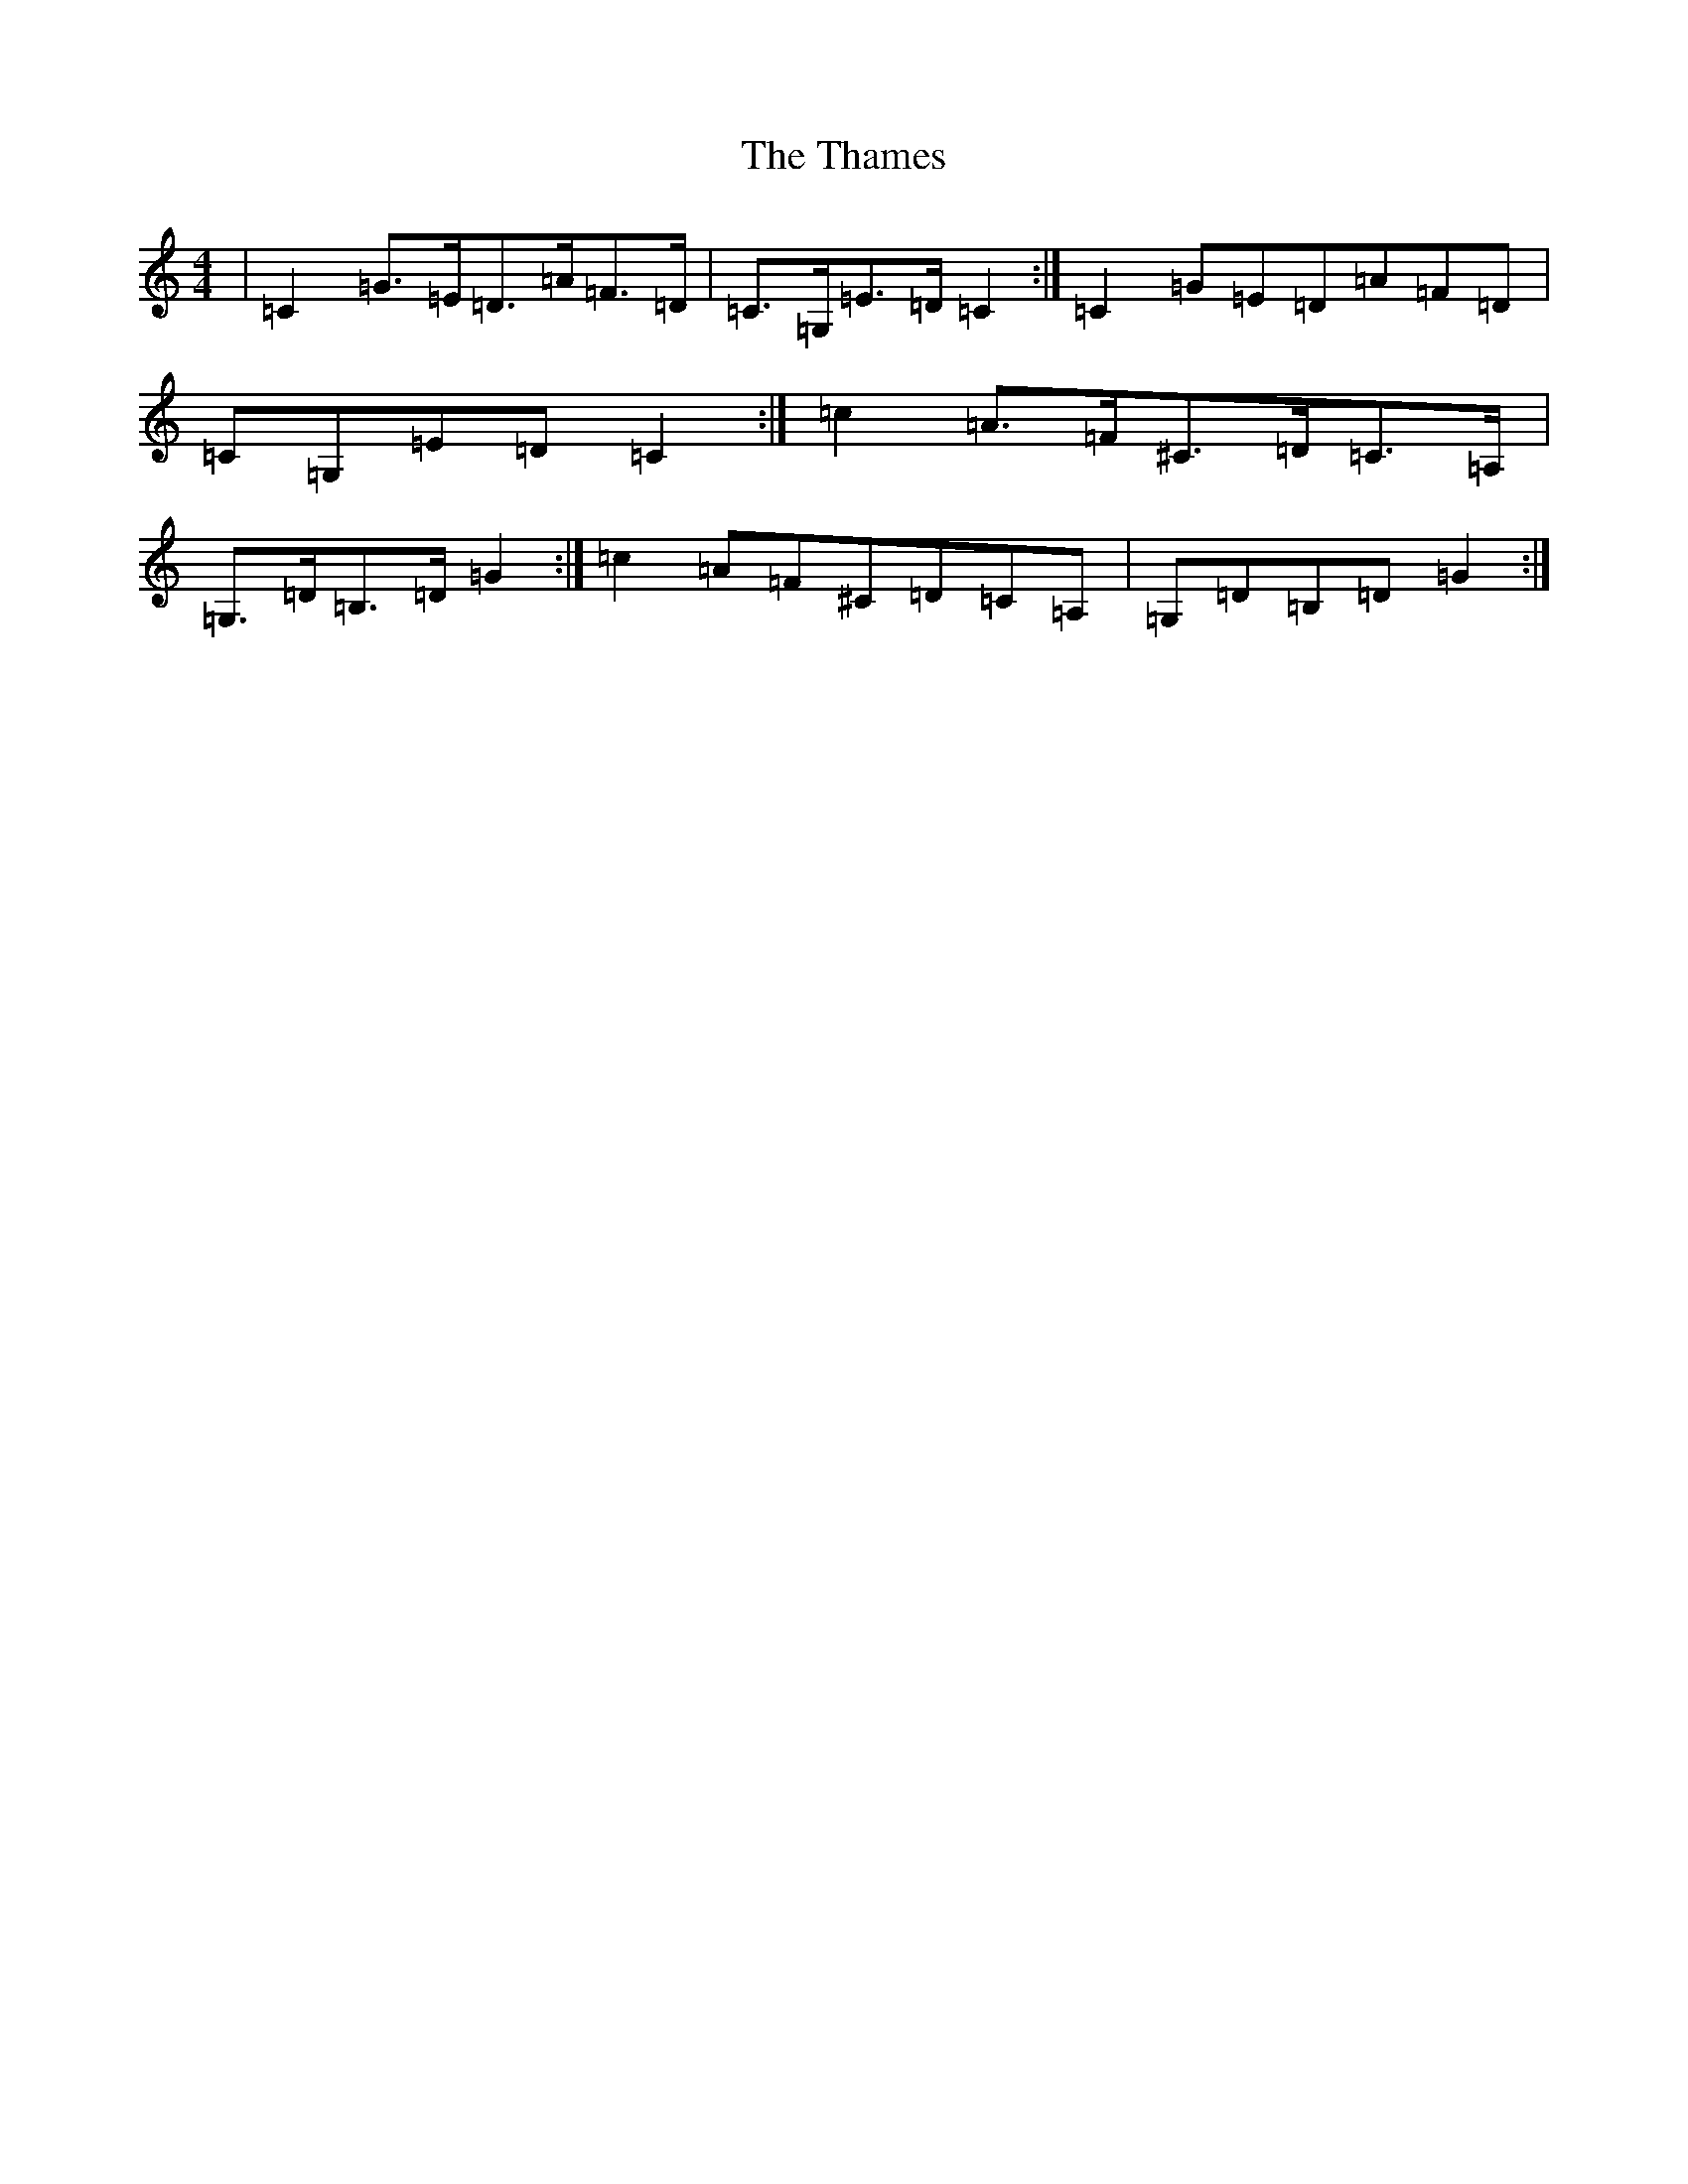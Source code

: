X: 20895
T: Thames, The
S: https://thesession.org/tunes/4549#setting17133
R: hornpipe
M:4/4
L:1/8
K: C Major
|=C2=G>=E=D>=A=F>=D|=C>=G,=E>=D=C2:|=C2=G=E=D=A=F=D|=C=G,=E=D=C2:|=c2=A>=F^C>=D=C>=A,|=G,>=D=B,>=D=G2:|=c2=A=F^C=D=C=A,|=G,=D=B,=D=G2:|